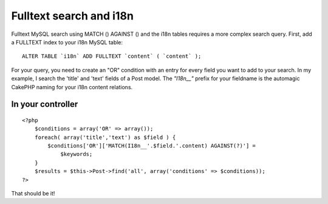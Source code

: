 Fulltext search and i18n
========================

Fulltext MySQL search using MATCH () AGAINST () and the i18n tables
requires a more complex search query.
First, add a FULLTEXT index to your i18n MySQL table:

::

    ALTER TABLE `i18n` ADD FULLTEXT `content` ( `content` );


For your query, you need to create an "OR" condition with an entry for
every field you want to add to your search. In my example, I search
the 'title' and 'text' fields of a Post model.
The `"I18n__"` prefix for your fieldname is the automagic CakePHP naming
for your i18n content relations.


In your controller
``````````````````

::


    <?php
        $conditions = array('OR' => array());
        foreach( array('title','text') as $field ) {
            $conditions['OR']['MATCH(I18n__'.$field.'.content) AGAINST(?)'] =
                $keywords;
        }
        $results = $this->Post->find('all', array('conditions' => $conditions));
    ?>

That should be it!



.. author:: macjoost
.. categories:: articles, tutorials
.. tags:: i18n,fulltext,mysql,match against,Tutorials

